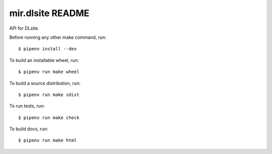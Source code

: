 mir.dlsite README
=================

.. image:: https://badge.fury.io/py/mir.dlsite.svg
   :target: https://badge.fury.io/py/mir.dlsite
   :alt: PyPI Release

API for DLsite.

Before running any other make command, run::

  $ pipenv install --dev

To build an installable wheel, run::

  $ pipenv run make wheel

To build a source distribution, run::

  $ pipenv run make sdist

To run tests, run::

  $ pipenv run make check

To build docs, run::

  $ pipenv run make html
